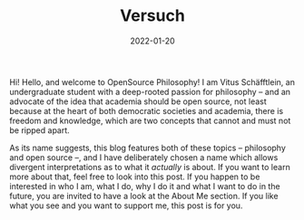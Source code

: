 #+title: Versuch
#+date: 2022-01-20
#+hugo_base_dir: /media/storage/sciebo privat/opensource-philosophy/
#+OPTIONS: tex:dvisvgm
#+bibliography: /media/storage/sciebo privat/opensource-philosophy/data/AK Mengenlehre und Typentheorie.bib
#+hugo_type: post

#+attr_html: :class inset :width 1px
[[file:../../org-mode/Bilder/latest.png]]
Hi!
Hello, and welcome to OpenSource Philosophy! I am Vitus Schäfftlein, an undergraduate student with a deep-rooted passion for philosophy -- and an advocate of the idea that academia should be open source, not least because at the heart of both democratic societies and academia, there is freedom and knowledge, which are two concepts that cannot and must not be ripped apart.

As its name suggests, this blog features both of these topics -- philosophy and open source --, and I have deliberately chosen a name which allows divergent interpretations as to what it /actually/ is about. If you want to learn more about that, feel free to look into this post. If you happen to be interested in who I am, what I do, why I do it and what I want to do in the future, you are invited to have a look at the About Me section. If you like what you see and you want to support me, this post is for you.

* Local Variables                                                 :noexport:
Local Variables:
org-preview-latex-image-directory: "/home/vitus/Schreibtisch/hugo/imgs"
ispell-change-dictionary: "en_US"
flyspell-mode: t
End:

